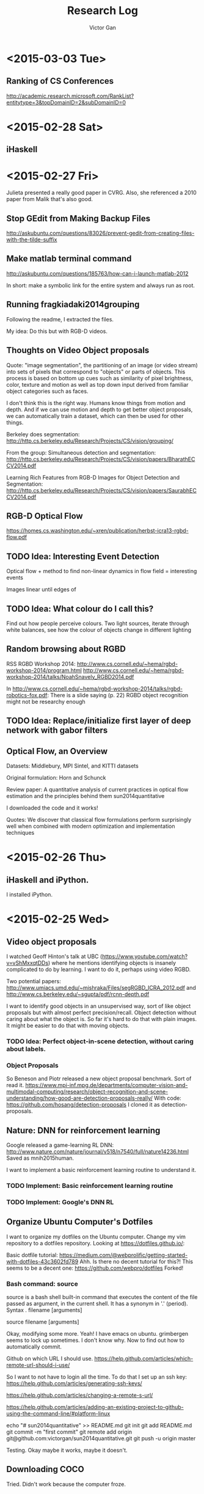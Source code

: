 #+TITLE: Research Log 
#+AUTHOR: Victor Gan

* <2015-03-03 Tue>
** Ranking of CS Conferences
http://academic.research.microsoft.com/RankList?entitytype=3&topDomainID=2&subDomainID=0 
* <2015-02-28 Sat>

** iHaskell

* <2015-02-27 Fri> 
Julieta presented a really good paper in CVRG. Also, she referenced a
2010 paper from Malik that's also good.

** Stop GEdit from Making Backup Files
http://askubuntu.com/questions/83026/prevent-gedit-from-creating-files-with-the-tilde-suffix

** Make matlab terminal command
http://askubuntu.com/questions/185763/how-can-i-launch-matlab-2012

In short: make a symbolic link for the entire system and always run as root.

** Running fragkiadaki2014grouping

Following the readme, I extracted the files.

My idea: Do this but with RGB-D videos. 

** Thoughts on Video Object proposals

Quote:
"image segmentation", the partitioning of an image (or video stream)
into sets of pixels that correspond to "objects" or parts of
objects. This process is based on bottom up cues such as similarity of
pixel brightness, color, texture and motion as well as top down input
derived from familiar object categories such as faces.

I don't think this is the right way. Humans know things from motion
and depth. And if we can use motion and depth to get better object
proposals, we can automatically train a dataset, which can then be
used for other things.

Berkeley does segmentation:
http://http.cs.berkeley.edu/Research/Projects/CS/vision/grouping/

From the group:
Simultaneous detection and segmentation:
http://http.cs.berkeley.edu/Research/Projects/CS/vision/papers/BharathECCV2014.pdf

Learning Rich Features from RGB-D Images for Object Detection and Segmentation:
http://http.cs.berkeley.edu/Research/Projects/CS/vision/papers/SaurabhECCV2014.pdf

** RGB-D Optical Flow
https://homes.cs.washington.edu/~xren/publication/herbst-icra13-rgbd-flow.pdf

** TODO Idea: Interesting Event Detection
Optical flow + method to find non-linear dynamics in flow field =
interesting events

Images linear until edges of 

** TODO Idea: What colour do I call this?
Find out how people perceive colours.
Two light sources, iterate through white balances, see how the colour
of objects change in different lighting

** Random browsing about RGBD
RSS RGBD Workshop 2014: http://www.cs.cornell.edu/~hema/rgbd-workshop-2014/program.html
http://www.cs.cornell.edu/~hema/rgbd-workshop-2014/talks/NoahSnavely_RGBD2014.pdf

In http://www.cs.cornell.edu/~hema/rgbd-workshop-2014/talks/rgbd-robotics-fox.pdf:
There is a slide saying (p. 22) RGBD object recognition might not be researchy enough

** TODO Idea: Replace/initialize first layer of deep network with gabor filters

** Optical Flow, an Overview
Datasets: Middlebury, MPI Sintel, and KITTI datasets 

Original formulation: Horn and Schunck

Review paper: 
A quantitative analysis of current practices in optical flow estimation and the principles behind them
sun2014quantitative

I downloaded the code and it works!

Quotes:
We discover that classical flow formulations perform surprisingly well
when combined with modern optimization and implementation techniques


* <2015-02-26 Thu> 
  
** iHaskell and iPython.
I installed iPython.

* <2015-02-25 Wed>

** Video object proposals
I watched Geoff Hinton's talk at UBC
(https://www.youtube.com/watch?v=vShMxxqtDDs) where he mentions
identifying objects is insanely complicated to do by learning. I want
to do it, perhaps using video RGBD. 

Two potential papers:
http://www.umiacs.umd.edu/~mishraka/Files/segRGBD_ICRA_2012.pdf and
http://www.cs.berkeley.edu/~sgupta/pdf/rcnn-depth.pdf

I want to identify good objects in an unsupervised way, sort of like
object proposals but with almost perfect precision/recall. Object
detection without caring about what the object is. So far it's hard to
do that with plain images. It might be easier to do that with moving
objects.
*** TODO Idea: Perfect object-in-scene detection, without caring about labels.

*** Object Proposals
So Beneson and Piotr released a new object proposal benchmark. Sort of read it.
https://www.mpi-inf.mpg.de/departments/computer-vision-and-multimodal-computing/research/object-recognition-and-scene-understanding/how-good-are-detection-proposals-really/
With code: https://github.com/hosang/detection-proposals
I cloned it as detection-proposals.

** Nature: DNN for reinforcement learning
Google released a game-learning RL DNN: http://www.nature.com/nature/journal/v518/n7540/full/nature14236.html
Saved as mnih2015human.

I want to implement a basic reinforcement learning routine to understand it.
*** TODO Implement: Basic reinforcement learning routine
*** TODO Implement: Google's DNN RL

** Organize Ubuntu Computer's Dotfiles
I want to organize my dotfiles on the Ubuntu computer. Change my vim repository to a dotfiles repository.
Looking at https://dotfiles.github.io/:

Basic dotfile tutorial: https://medium.com/@webprolific/getting-started-with-dotfiles-43c3602fd789
Ahh. Is there no decent tutorial for this?!
This seems to be a decent one: https://github.com/webpro/dotfiles
Forked!

*** Bash command: source
source is a bash shell built-in command that executes the content of
the file passed as argument, in the current shell. It has a synonym in
'.' (period).
Syntax
      . filename [arguments]

      source filename [arguments]


Okay, modifying some more.
Yeah! I have emacs on ubuntu.
grimbergen seems to lock up sometimes. I don't know why.
Now to find out how to automatically commit.

Github on which URL I should use.
https://help.github.com/articles/which-remote-url-should-i-use/

So I want to not have to login all the time. To do that I set up an ssh key:
https://help.github.com/articles/generating-ssh-keys/

https://help.github.com/articles/changing-a-remote-s-url/

https://help.github.com/articles/adding-an-existing-project-to-github-using-the-command-line/#platform-linux

echo "# sun2014quantitative" >> README.md
git init
git add README.md
git commit -m "first commit"
git remote add origin git@github.com:victorgan/sun2014quantitative.git
git push -u origin master

Testing. Okay maybe it works, maybe it doesn't.

** Downloading COCO
Tried. Didn't work because the computer froze.

** Installing Matlab
From the install file on my external hard drive.
Ran into this problem:
http://askubuntu.com/questions/184703/matlab-install-java-permission-denied

Full path of installation folder:
/usr/local/MATLAB/R2014a
Did not check "create symbolic links to matlab scripts in
/usr/local/bin" or any other folder


* <2015-02-23 Mon>
   I installed vimperator.
   Wow this is actually really great. 
   Okay, it saved. I lied.
